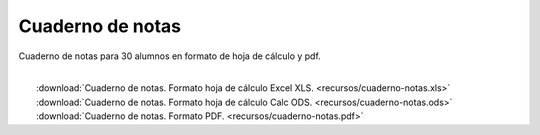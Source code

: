 ﻿
.. _recursos-cuaderno-notas:

Cuaderno de notas
=================

Cuaderno de notas para 30 alumnos en formato de hoja de cálculo y pdf.

.. image:: recursos/cuaderno-notas.png
   :target: ../_downloads/cuaderno-notas.xls
   :align: center
   
|
|  :download:`Cuaderno de notas. Formato hoja de cálculo Excel XLS. 
   <recursos/cuaderno-notas.xls>`
|  :download:`Cuaderno de notas. Formato hoja de cálculo Calc ODS. 
   <recursos/cuaderno-notas.ods>`
|  :download:`Cuaderno de notas. Formato PDF. 
   <recursos/cuaderno-notas.pdf>`
